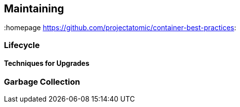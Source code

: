 // vim: set syntax=asciidoc:
[[Maintaining]]
== Maintaining
:data-uri:
:toc:
:toclevels 4:
:homepage https://github.com/projectatomic/container-best-practices:

=== Lifecycle
==== Techniques for Upgrades
=== Garbage Collection

